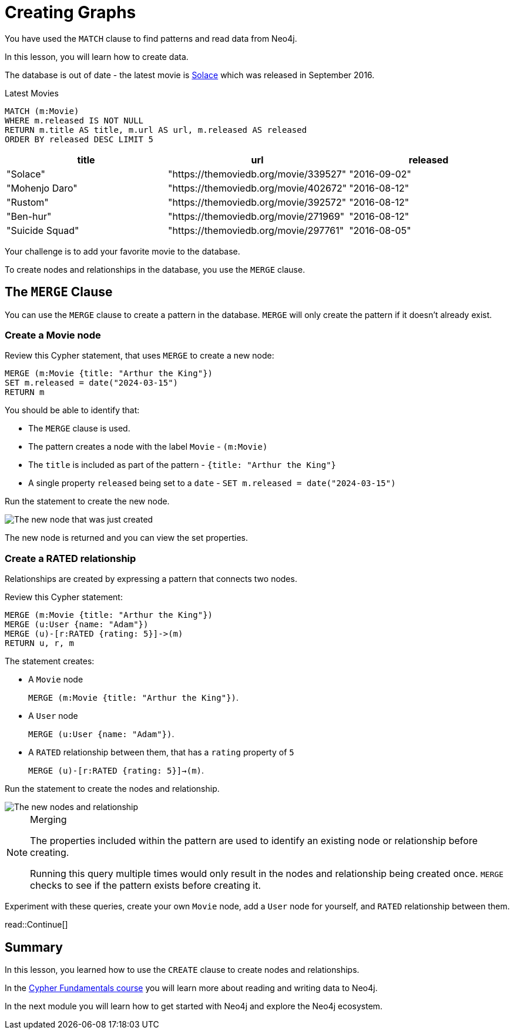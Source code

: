 = Creating Graphs
:order: 3
:type: video

You have used the `MATCH` clause to find patterns and read data from Neo4j.

In this lesson, you will learn how to create data.

The database is out of date - the latest movie is link:https://www.themoviedb.org/movie/339527-solace[Solace^] which was released in September 2016.

.Latest Movies
[source,cypher]
----
MATCH (m:Movie)
WHERE m.released IS NOT NULL
RETURN m.title AS title, m.url AS url, m.released AS released
ORDER BY released DESC LIMIT 5
----

[%headers]
|===
|	title |	url |	released

| "Solace"	|  "https://themoviedb.org/movie/339527" | "2016-09-02"
| "Mohenjo Daro" | "https://themoviedb.org/movie/402672" | "2016-08-12"
| "Rustom" | "https://themoviedb.org/movie/392572" | "2016-08-12"
| "Ben-hur" | "https://themoviedb.org/movie/271969" | "2016-08-12"
| "Suicide Squad" | "https://themoviedb.org/movie/297761" | "2016-08-05"

|===

Your challenge is to add your favorite movie to the database.

To create nodes and relationships in the database, you use the `MERGE` clause.

== The `MERGE` Clause

You can use the `MERGE` clause to create a pattern in the database.
`MERGE` will only create the pattern if it doesn't already exist.

=== Create a Movie node

Review this Cypher statement, that uses `MERGE` to create a new node:

[source,cypher]
----
MERGE (m:Movie {title: "Arthur the King"})
SET m.released = date("2024-03-15")
RETURN m
----

You should be able to identify that:

* The `MERGE` clause is used.
* The pattern creates a node with the label `Movie` - `(m:Movie)`
* The `title` is included as part of the pattern - `{title: "Arthur the King"}`
* A single property `released` being set to a `date` - `SET m.released = date("2024-03-15")`

Run the statement to create the new node.

image::images/merge-node.png[The new node that was just created]

The new node is returned and you can view the set properties.

=== Create a RATED relationship

Relationships are created by expressing a pattern that connects two nodes.

Review this Cypher statement:

[source,cypher]
----
MERGE (m:Movie {title: "Arthur the King"})
MERGE (u:User {name: "Adam"})
MERGE (u)-[r:RATED {rating: 5}]->(m)
RETURN u, r, m
----

The statement creates:

* A `Movie` node
+ 
`MERGE (m:Movie {title: "Arthur the King"})`.
* A `User` node
+
`MERGE (u:User {name: "Adam"})`.
* A `RATED` relationship between them, that has a `rating` property of `5`
+
`MERGE (u)-[r:RATED {rating: 5}]->(m)`.

Run the statement to create the nodes and relationship.

image::images/merge-relationship.png[The new nodes and relationship]

[NOTE]
.Merging
====
The properties included within the pattern are used to identify an existing node or relationship before creating.

Running this query multiple times would only result in the nodes and relationship being created once.
`MERGE` checks to see if the pattern exists before creating it.
====

Experiment with these queries, create your own `Movie` node, add a `User` node for yourself, and `RATED` relationship between them.

// [TIP]
// .Inline Where Clause
// ====
// This statement uses JSON-style syntax to specify the `WHERE` clause as part of the `MATCH` clause:

// [source,cypher,role=noplay nocopy]
// MATCH (m:Movie {title: "Arthur the King"})

// This is identical to using a `WHERE` clause.

// [source,cypher,role=noplay nocopy]
// MATCH (m:Movie)
// WHERE m.title = "Arthur the King"
// ====

// include::questions/verify.adoc[leveloffset=+1]

read::Continue[]

[.summary]
== Summary

In this lesson, you learned how to use the `CREATE` clause to create nodes and relationships.

In the link:/courses/cypher-fundamentals/[Cypher Fundamentals course^] you will learn more about reading and writing data to Neo4j.

In the next module you will learn how to get started with Neo4j and explore the Neo4j ecosystem.
